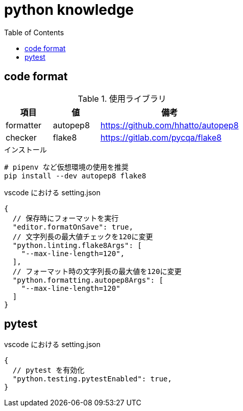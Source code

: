 = python knowledge
:toc: left
:toclevels: 5
:icons: font
:source-highlighter: highlightjs

== code format

[cols="20,20,60"]
.使用ライブラリ
|===
|項目 |値 |備考

|formatter
|autopep8
|https://github.com/hhatto/autopep8

|checker
|flake8
|https://gitlab.com/pycqa/flake8
|===

[source,bash]
.インストール
----
# pipenv など仮想環境の使用を推奨
pip install --dev autopep8 flake8
----

[source,json]
.vscode における setting.json
----
{
  // 保存時にフォーマットを実行
  "editor.formatOnSave": true,
  // 文字列長の最大値チェックを120に変更
  "python.linting.flake8Args": [
    "--max-line-length=120",
  ],
  // フォーマット時の文字列長の最大値を120に変更
  "python.formatting.autopep8Args": [
    "--max-line-length=120"
  ]
}
----

== pytest

[source,json]
.vscode における setting.json
----
{
  // pytest を有効化
  "python.testing.pytestEnabled": true,
}
----
